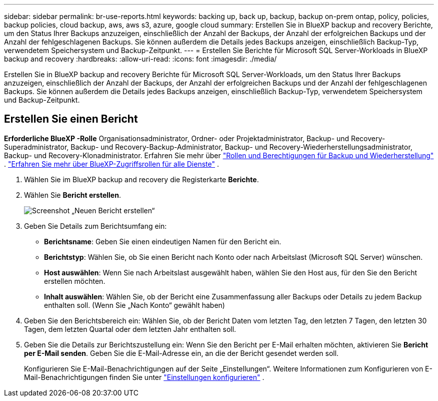 ---
sidebar: sidebar 
permalink: br-use-reports.html 
keywords: backing up, back up, backup, backup on-prem ontap, policy, policies, backup policies, cloud backup, aws, aws s3, azure, google cloud 
summary: Erstellen Sie in BlueXP backup and recovery Berichte, um den Status Ihrer Backups anzuzeigen, einschließlich der Anzahl der Backups, der Anzahl der erfolgreichen Backups und der Anzahl der fehlgeschlagenen Backups. Sie können außerdem die Details jedes Backups anzeigen, einschließlich Backup-Typ, verwendetem Speichersystem und Backup-Zeitpunkt. 
---
= Erstellen Sie Berichte für Microsoft SQL Server-Workloads in BlueXP backup and recovery
:hardbreaks:
:allow-uri-read: 
:icons: font
:imagesdir: ./media/


[role="lead"]
Erstellen Sie in BlueXP backup and recovery Berichte für Microsoft SQL Server-Workloads, um den Status Ihrer Backups anzuzeigen, einschließlich der Anzahl der Backups, der Anzahl der erfolgreichen Backups und der Anzahl der fehlgeschlagenen Backups. Sie können außerdem die Details jedes Backups anzeigen, einschließlich Backup-Typ, verwendetem Speichersystem und Backup-Zeitpunkt.



== Erstellen Sie einen Bericht

*Erforderliche BlueXP -Rolle* Organisationsadministrator, Ordner- oder Projektadministrator, Backup- und Recovery-Superadministrator, Backup- und Recovery-Backup-Administrator, Backup- und Recovery-Wiederherstellungsadministrator, Backup- und Recovery-Klonadministrator. Erfahren Sie mehr über link:reference-roles.html["Rollen und Berechtigungen für Backup und Wiederherstellung"] .  https://docs.netapp.com/us-en/bluexp-setup-admin/reference-iam-predefined-roles.html["Erfahren Sie mehr über BlueXP-Zugriffsrollen für alle Dienste"^] .

. Wählen Sie im BlueXP backup and recovery die Registerkarte *Berichte*.
. Wählen Sie *Bericht erstellen*.
+
image:../media/screen-br-reports.png["Screenshot „Neuen Bericht erstellen“"]

. Geben Sie Details zum Berichtsumfang ein:
+
** *Berichtsname*: Geben Sie einen eindeutigen Namen für den Bericht ein.
** *Berichtstyp*: Wählen Sie, ob Sie einen Bericht nach Konto oder nach Arbeitslast (Microsoft SQL Server) wünschen.
** *Host auswählen*: Wenn Sie nach Arbeitslast ausgewählt haben, wählen Sie den Host aus, für den Sie den Bericht erstellen möchten.
** *Inhalt auswählen*: Wählen Sie, ob der Bericht eine Zusammenfassung aller Backups oder Details zu jedem Backup enthalten soll. (Wenn Sie „Nach Konto“ gewählt haben)


. Geben Sie den Berichtsbereich ein: Wählen Sie, ob der Bericht Daten vom letzten Tag, den letzten 7 Tagen, den letzten 30 Tagen, dem letzten Quartal oder dem letzten Jahr enthalten soll.
. Geben Sie die Details zur Berichtszustellung ein: Wenn Sie den Bericht per E-Mail erhalten möchten, aktivieren Sie *Bericht per E-Mail senden*. Geben Sie die E-Mail-Adresse ein, an die der Bericht gesendet werden soll.
+
Konfigurieren Sie E-Mail-Benachrichtigungen auf der Seite „Einstellungen“. Weitere Informationen zum Konfigurieren von E-Mail-Benachrichtigungen finden Sie unter link:br-use-settings-advanced.html["Einstellungen konfigurieren"] .


